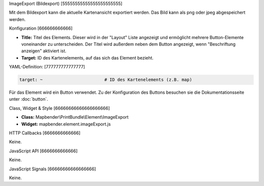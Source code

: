 .. _imageexport:

ImageExport (Bildexport)
[55555555555555555555555]

Mit dem  Bildexport kann die aktuelle Kartenansicht exportiert werden. Das Bild kann als png oder jpeg abgespeichert werden.

.. image:: ../../../../../figures/de/image_export.png
     :scale: 80

Konfiguration
[666666666666]

.. image:: ../../../../../figures/de/image_export_configuration.png
     :scale: 80

* **Title:** Titel des Elements. Dieser wird in der "Layout" Liste angezeigt und ermöglicht mehrere Button-Elemente voneinander zu unterscheiden. Der Titel wird außerdem neben dem Button angezeigt, wenn "Beschriftung anzeigen" aktiviert ist.
* **Target:** ID des Kartenelements, auf das sich das Element bezieht.

YAML-Definition:
[777777777777777]

.. code-block:: yaml

   target: ~                        # ID des Kartenelements (z.B. map)

Für das Element wird ein Button verwendet. Zu der Konfiguration des Buttons besuchen sie die Dokumentationsseite unter :doc:`button`.


Class, Widget & Style
[66666666666666666666]

* **Class:** Mapbender\\PrintBundle\\Element\\ImageExport
* **Widget:** mapbender.element.imageExport.js

HTTP Callbacks
[6666666666666]

Keine.

JavaScript API
[6666666666666]

Keine.

JavaScript Signals
[66666666666666666]

Keine.
